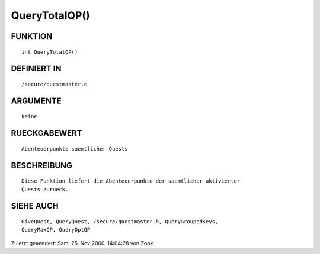 QueryTotalQP()
==============

FUNKTION
--------
::

    int QueryTotalQP()

DEFINIERT IN
------------
::

    /secure/questmaster.c

ARGUMENTE
---------
::

    keine

RUECKGABEWERT
-------------
::

    Abenteuerpunkte saemtlicher Quests

BESCHREIBUNG
------------
::

    Diese Funktion liefert die Abenteuerpunkte der saemtlicher aktivierter
    Quests zurueck.

SIEHE AUCH
----------
::

    GiveQuest, QueryQuest, /secure/questmaster.h, QueryGroupedKeys,
    QueryMaxQP, QueryOptQP


Zuletzt geaendert: Sam, 25. Nov 2000, 14:04:28 von Zook.

